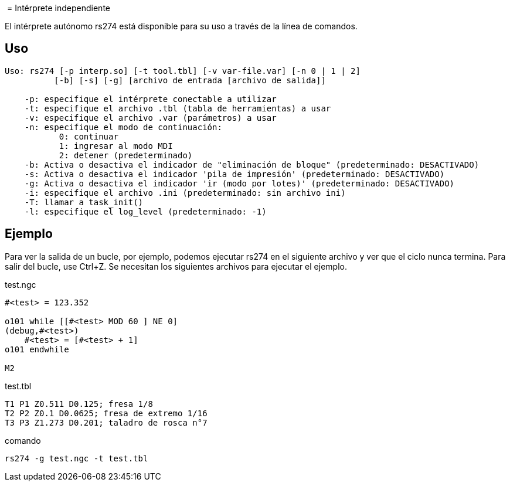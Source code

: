 :lang: es

﻿[[cha:rs274]]
= Intérprete independiente

El intérprete autónomo rs274 está disponible para su uso a través de la línea de comandos.

== Uso

----
Uso: rs274 [-p interp.so] [-t tool.tbl] [-v var-file.var] [-n 0 | 1 | 2]
          [-b] [-s] [-g] [archivo de entrada [archivo de salida]]

    -p: especifique el intérprete conectable a utilizar
    -t: especifique el archivo .tbl (tabla de herramientas) a usar
    -v: especifique el archivo .var (parámetros) a usar
    -n: especifique el modo de continuación:
           0: continuar
           1: ingresar al modo MDI
           2: detener (predeterminado)
    -b: Activa o desactiva el indicador de "eliminación de bloque" (predeterminado: DESACTIVADO)
    -s: Activa o desactiva el indicador 'pila de impresión' (predeterminado: DESACTIVADO)
    -g: Activa o desactiva el indicador 'ir (modo por lotes)' (predeterminado: DESACTIVADO)
    -i: especifique el archivo .ini (predeterminado: sin archivo ini)
    -T: llamar a task_init()
    -l: especifique el log_level (predeterminado: -1)
----

== Ejemplo

Para ver la salida de un bucle, por ejemplo, podemos ejecutar rs274 en el siguiente archivo
y ver que el ciclo nunca termina. Para salir del bucle, use Ctrl+Z.
Se necesitan los siguientes archivos para ejecutar el ejemplo.

.test.ngc
----
#<test> = 123.352

o101 while [[#<test> MOD 60 ] NE 0]
(debug,#<test>)
    #<test> = [#<test> + 1]
o101 endwhile

M2
----

.test.tbl
----
T1 P1 Z0.511 D0.125; fresa 1/8
T2 P2 Z0.1 D0.0625; fresa de extremo 1/16
T3 P3 Z1.273 D0.201; taladro de rosca n°7
----

.comando
----
rs274 -g test.ngc -t test.tbl
----

// vim: set syntax=asciidoc:
